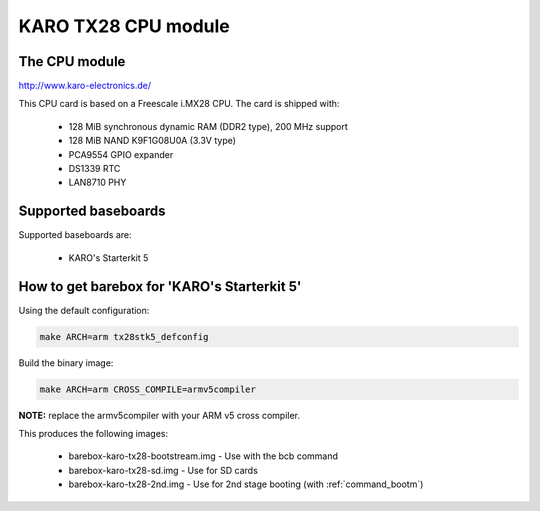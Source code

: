 KARO TX28 CPU module
====================

The CPU module
--------------

http://www.karo-electronics.de/

This CPU card is based on a Freescale i.MX28 CPU. The card is shipped with:

  * 128 MiB synchronous dynamic RAM (DDR2 type), 200 MHz support
  * 128 MiB NAND K9F1G08U0A (3.3V type)
  * PCA9554 GPIO expander
  * DS1339 RTC
  * LAN8710 PHY

Supported baseboards
--------------------

Supported baseboards are:

  * KARO's Starterkit 5

How to get barebox for 'KARO's Starterkit 5'
--------------------------------------------

Using the default configuration:

.. code-block:: sh

  make ARCH=arm tx28stk5_defconfig

Build the binary image:

.. code-block:: sh

  make ARCH=arm CROSS_COMPILE=armv5compiler

**NOTE:** replace the armv5compiler with your ARM v5 cross compiler.

This produces the following images:

 * barebox-karo-tx28-bootstream.img - Use with the bcb command
 * barebox-karo-tx28-sd.img - Use for SD cards
 * barebox-karo-tx28-2nd.img - Use for 2nd stage booting (with :ref:`command_bootm`)

